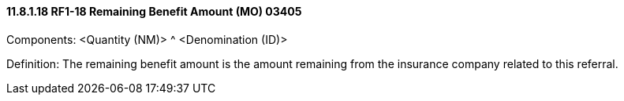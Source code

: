 ==== 11.8.1.18 RF1-18 Remaining Benefit Amount (MO) 03405

Components: <Quantity (NM)> ^ <Denomination (ID)>

Definition: The remaining benefit amount is the amount remaining from the insurance company related to this referral.


